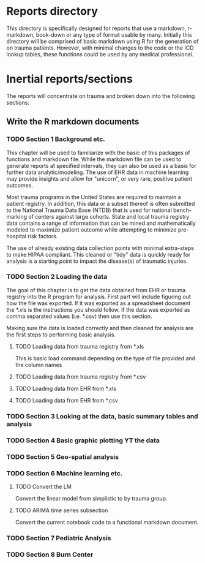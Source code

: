 * Reports directory

This directory is specifically designed for reports that use a
markdown, r-markdown, book-down or any type of format usable by many.
Initially this directory will be comprised of basic markdown using R
for the generation of on trauma patients.  However, with minimal
changes to the code or the ICD lookup tables, these functions could be
used by any medical professional.

* Inertial reports/sections

The reports will concentrate on trauma and broken down into the
following sections:


** Write the R markdown documents

*** TODO Section 1 Background etc.

This chapter will be used to familiarize with the basic of this
packages of functions and markdown file.  While the markdown file can
be used to generate reports at specified intervals, they can also be
used as a basis for further data analytic/modeling.  The use of EHR
data in machine learning may provide insights and allow for "unicorn",
or very rare, positive patient outcomes.  

Most trauma programs in the United States are required to maintain a
patient registry.  In addition, this data or a subset thereof is often
submitted to the National Trauma Data Base (NTDB) that is used for
national bench-marking of centers against large cohorts.  State and
local trauma registry data contains a range of information that can
be mined and mathematically modeled to maximize patient outcome while
attempting to minimize pre-hospital risk factors.

The use of already existing data collection points with minimal
extra-steps to make HIPAA compliant.  This cleaned or "tidy" data is
quickly ready for analysis is a starting point to impact the
disease(s) of traumatic injuries.

*** TODO Section 2 Loading the data

The goal of this chapter is to get the data obtained from EHR or
trauma registry into the R program for analysis.  First part will
include figuring out how the file was exported.  If it was exported as
a spreadsheet document the *.xls is the instructions you should
follow.  If the data was exported as comma separated values
(i.e. *.csv) then use this section.  

Making sure the data is loaded correctly and then cleaned for analysis
are the first steps to performing basic analysis.


**** TODO Loading data from trauma registry from *.xls

This is basic load command depending on the type of file provided and
the column names

**** TODO Loading data from trauma registry from *.csv

**** TODO Loading data from EHR from *.xls

**** TODO Loading data from EHR from *.csv

*** TODO Section 3 Looking at the data, basic summary tables and analysis

*** TODO Section 4 Basic graphic plotting YT the data

*** TODO Section 5 Geo-spatial analysis

*** TODO Section 6 Machine learning etc.

**** TODO Convert the LM 

     Convert the linear model from simplistic to by trauma group.

**** TODO ARIMA time series subsection

     Convert the current notebook code to a functional markdown
     document.

*** TODO Section 7 Pediatric Analysis

*** TODO Section 8 Burn Center  
